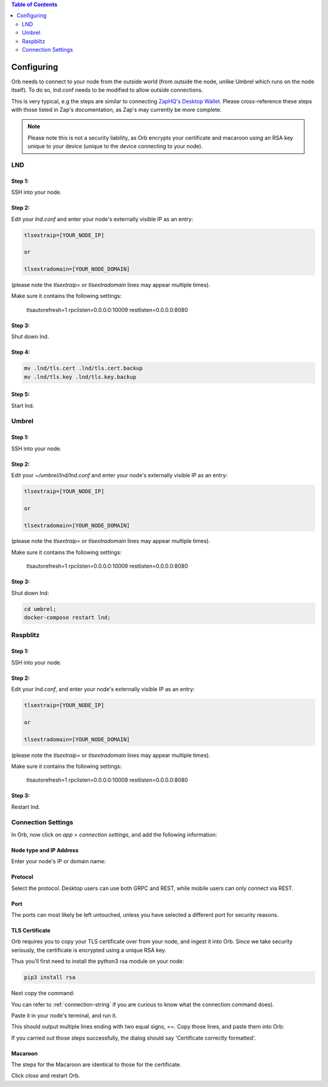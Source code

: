 .. contents:: Table of Contents
    :depth: 2

Configuring
===========

Orb needs to connect to your node from the outside world (from outside the node, unlike Umbrel which runs on the node itself). To do so, lnd.conf needs to be modified to allow outside connections.

This is very typical, e.g the steps are similar to connecting `ZapHQ's Desktop Wallet <https://docs.zaphq.io/docs-desktop-lnd-configure>`_. Please cross-reference these steps with those listed in Zap's documentation, as Zap's may currently be more complete.

.. note::

    Please note this is not a security liability, as Orb encrypts your certificate and macaroon using an RSA key unique to your device (unique to the device connecting to your node).

LND
---

Step 1:
.......

SSH into your node.


Step 2:
.......

Edit your `lnd.conf` and enter your node's externally visible IP as an entry:

.. code:: bash

   tlsextraip=[YOUR_NODE_IP]

   or 
   
   tlsextradomain=[YOUR_NODE_DOMAIN]


(please note the `tlsextraip=` or `tlsextradomain` lines may appear multiple times).

Make sure it contains the following settings:

   tlsautorefresh=1
   rpclisten=0.0.0.0:10009
   restlisten=0.0.0.0:8080

Step 3:
.......

Shut down lnd.


Step 4:
.......

.. code:: bash

   mv .lnd/tls.cert .lnd/tls.cert.backup
   mv .lnd/tls.key .lnd/tls.key.backup


Step 5:
.......

Start lnd.


Umbrel
------


Step 1:
.......

SSH into your node.


Step 2:
.......

Edit your `~/umbrel/lnd/lnd.conf` and enter your node's externally visible IP as an entry:

.. code:: bash

   tlsextraip=[YOUR_NODE_IP]

   or 
   
   tlsextradomain=[YOUR_NODE_DOMAIN]

(please note the `tlsextraip=` or `tlsextradomain` lines may appear multiple times).

Make sure it contains the following settings:

   tlsautorefresh=1
   rpclisten=0.0.0.0:10009
   restlisten=0.0.0.0:8080


Step 3:
.......

Shut down lnd:

.. code:: bash

   cd umbrel;
   docker-compose restart lnd;


Raspblitz
---------



Step 1:
.......

SSH into your node.


Step 2:
.......

Edit your `lnd.conf`, and enter your node's externally visible IP as an entry:

.. code:: bash

   tlsextraip=[YOUR_NODE_IP]

   or 
   
   tlsextradomain=[YOUR_NODE_DOMAIN]

(please note the `tlsextraip=` or `tlsextradomain` lines may appear multiple times).

Make sure it contains the following settings:

   tlsautorefresh=1
   rpclisten=0.0.0.0:10009
   restlisten=0.0.0.0:8080

Step 3:
.......

Restart lnd.


Connection Settings
-------------------

In Orb, now click on `app > connection settings`, and add the following information:


Node type and IP Address
........................

Enter your node's IP or domain name:

.. image:: https://s3-us-east-2.amazonaws.com/lnorb/docs/Orb_2022-03-27_11-22-49.png
   :alt: ip address
   :align: center

Protocol
........

Select the protocol. Desktop users can use both GRPC and REST, while mobile users can only connect via REST.

.. image:: https://s3-us-east-2.amazonaws.com/lnorb/docs/Orb_2022-01-31_08-15-39.png
   :alt: protocol
   :align: center

Port
........

The ports can most likely be left untouched, unless you have selected a different port for security reasons.

.. image:: https://s3-us-east-2.amazonaws.com/lnorb/docs/Orb_2022-01-31_08-24-25.png
   :alt: protocol
   :align: center

TLS Certificate
...............

Orb requires you to copy your TLS certificate over from your node, and ingest it into Orb. Since we take security seriously, the certificate is encrypted using a unique RSA key.

Thus you'll first need to install the python3 rsa module on your node:

.. code:: bash

   pip3 install rsa

Next copy the command:

.. image:: https://s3-us-east-2.amazonaws.com/lnorb/docs/Orb_2022-03-13_10-06-38.png
   :alt: protocol
   :align: center

You can refer to :ref:`connection-string` if you are curious to know what the connection command does).

Paste it in your node's terminal, and run it.

.. image:: https://s3-us-east-2.amazonaws.com/lnorb/docs/term_2022-03-13_11-03-45.png
   :alt: protocol
   :align: center

This should output multiple lines ending with two equal signs, `==`. Copy those lines, and paste them into Orb:

.. image:: https://s3-us-east-2.amazonaws.com/lnorb/docs/Orb_2022-03-13_10-13-48.png
   :alt: protocol
   :align: center

If you carried out those steps successfully, the dialog should say 'Certificate correctly formatted'.

Macaroon
........

The steps for the Macaroon are identical to those for the certificate.

.. image:: https://s3-us-east-2.amazonaws.com/lnorb/docs/Orb_2022-01-31_08-25-23.png
   :alt: protocol
   :align: center

Click `close` and restart Orb.